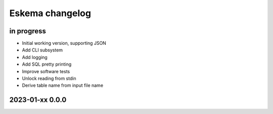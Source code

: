 ################
Eskema changelog
################


in progress
===========
- Initial working version, supporting JSON
- Add CLI subsystem
- Add logging
- Add SQL pretty printing
- Improve software tests
- Unlock reading from stdin
- Derive table name from input file name


2023-01-xx 0.0.0
================
